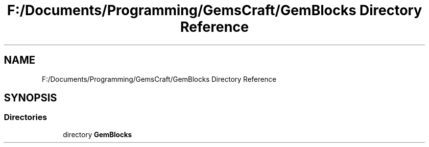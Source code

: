 .TH "F:/Documents/Programming/GemsCraft/GemBlocks Directory Reference" 3 "Thu Dec 19 2019" "GemBlocks" \" -*- nroff -*-
.ad l
.nh
.SH NAME
F:/Documents/Programming/GemsCraft/GemBlocks Directory Reference
.SH SYNOPSIS
.br
.PP
.SS "Directories"

.in +1c
.ti -1c
.RI "directory \fBGemBlocks\fP"
.br
.in -1c
